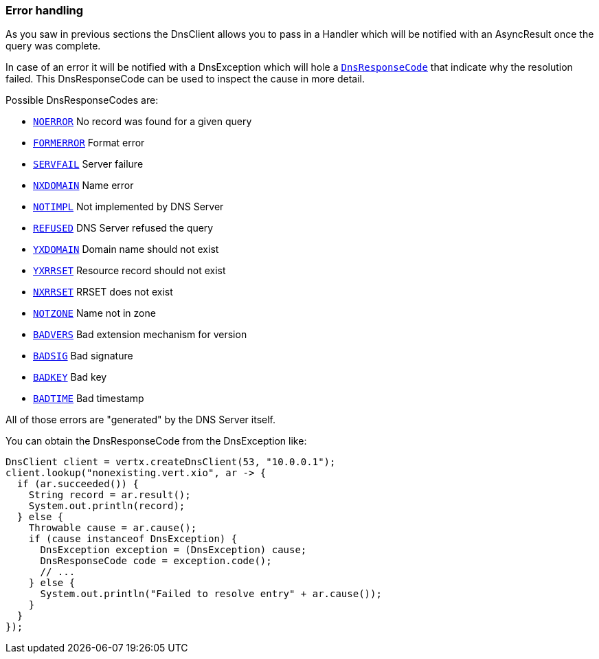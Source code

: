 === Error handling

As you saw in previous sections the DnsClient allows you to pass in a Handler which will be notified with an
AsyncResult once the query was complete.

In case of an error it will be notified with a DnsException which will
hole a `link:apidocs/io/vertx/core/dns/DnsResponseCode.html[DnsResponseCode]` that indicate why the resolution failed. This DnsResponseCode
can be used to inspect the cause in more detail.

Possible DnsResponseCodes are:

- `link:apidocs/io/vertx/core/dns/DnsResponseCode.html#NOERROR[NOERROR]` No record was found for a given query
- `link:apidocs/io/vertx/core/dns/DnsResponseCode.html#FORMERROR[FORMERROR]` Format error
- `link:apidocs/io/vertx/core/dns/DnsResponseCode.html#SERVFAIL[SERVFAIL]` Server failure
- `link:apidocs/io/vertx/core/dns/DnsResponseCode.html#NXDOMAIN[NXDOMAIN]` Name error
- `link:apidocs/io/vertx/core/dns/DnsResponseCode.html#NOTIMPL[NOTIMPL]` Not implemented by DNS Server
- `link:apidocs/io/vertx/core/dns/DnsResponseCode.html#REFUSED[REFUSED]` DNS Server refused the query
- `link:apidocs/io/vertx/core/dns/DnsResponseCode.html#YXDOMAIN[YXDOMAIN]` Domain name should not exist
- `link:apidocs/io/vertx/core/dns/DnsResponseCode.html#YXRRSET[YXRRSET]` Resource record should not exist
- `link:apidocs/io/vertx/core/dns/DnsResponseCode.html#NXRRSET[NXRRSET]` RRSET does not exist
- `link:apidocs/io/vertx/core/dns/DnsResponseCode.html#NOTZONE[NOTZONE]` Name not in zone
- `link:apidocs/io/vertx/core/dns/DnsResponseCode.html#BADVERS[BADVERS]` Bad extension mechanism for version
- `link:apidocs/io/vertx/core/dns/DnsResponseCode.html#BADSIG[BADSIG]` Bad signature
- `link:apidocs/io/vertx/core/dns/DnsResponseCode.html#BADKEY[BADKEY]` Bad key
- `link:apidocs/io/vertx/core/dns/DnsResponseCode.html#BADTIME[BADTIME]` Bad timestamp

All of those errors are "generated" by the DNS Server itself.

You can obtain the DnsResponseCode from the DnsException like:

[source,java]
----
DnsClient client = vertx.createDnsClient(53, "10.0.0.1");
client.lookup("nonexisting.vert.xio", ar -> {
  if (ar.succeeded()) {
    String record = ar.result();
    System.out.println(record);
  } else {
    Throwable cause = ar.cause();
    if (cause instanceof DnsException) {
      DnsException exception = (DnsException) cause;
      DnsResponseCode code = exception.code();
      // ...
    } else {
      System.out.println("Failed to resolve entry" + ar.cause());
    }
  }
});
----